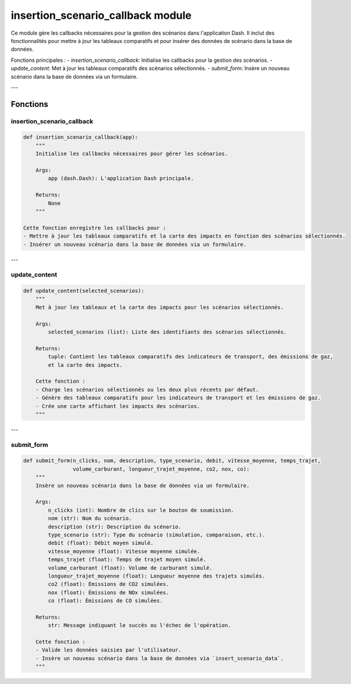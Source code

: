 insertion_scenario_callback module
==================================

Ce module gère les callbacks nécessaires pour la gestion des scénarios dans l'application Dash. Il inclut des fonctionnalités pour mettre à jour les tableaux comparatifs et pour insérer des données de scénario dans la base de données.

Fonctions principales :
- `insertion_scenario_callback`: Initialise les callbacks pour la gestion des scénarios.
- `update_content`: Met à jour les tableaux comparatifs des scénarios sélectionnés.
- `submit_form`: Insère un nouveau scénario dans la base de données via un formulaire.

---

Fonctions
---------

insertion_scenario_callback
~~~~~~~~~~~~~~~~~~~~~~~~~~~~

.. code-block:: python

    def insertion_scenario_callback(app):
        """
        Initialise les callbacks nécessaires pour gérer les scénarios.

        Args:
            app (dash.Dash): L'application Dash principale.

        Returns:
            None
        """

    Cette fonction enregistre les callbacks pour :
    - Mettre à jour les tableaux comparatifs et la carte des impacts en fonction des scénarios sélectionnés.
    - Insérer un nouveau scénario dans la base de données via un formulaire.

---

update_content
~~~~~~~~~~~~~~

.. code-block:: python

    def update_content(selected_scenarios):
        """
        Met à jour les tableaux et la carte des impacts pour les scénarios sélectionnés.

        Args:
            selected_scenarios (list): Liste des identifiants des scénarios sélectionnés.

        Returns:
            tuple: Contient les tableaux comparatifs des indicateurs de transport, des émissions de gaz,
            et la carte des impacts.

        Cette fonction :
        - Charge les scénarios sélectionnés ou les deux plus récents par défaut.
        - Génère des tableaux comparatifs pour les indicateurs de transport et les émissions de gaz.
        - Crée une carte affichant les impacts des scénarios.
        """

---

submit_form
~~~~~~~~~~~

.. code-block:: python

    def submit_form(n_clicks, nom, description, type_scenario, debit, vitesse_moyenne, temps_trajet,
                    volume_carburant, longueur_trajet_moyenne, co2, nox, co):
        """
        Insère un nouveau scénario dans la base de données via un formulaire.

        Args:
            n_clicks (int): Nombre de clics sur le bouton de soumission.
            nom (str): Nom du scénario.
            description (str): Description du scénario.
            type_scenario (str): Type du scénario (simulation, comparaison, etc.).
            debit (float): Débit moyen simulé.
            vitesse_moyenne (float): Vitesse moyenne simulée.
            temps_trajet (float): Temps de trajet moyen simulé.
            volume_carburant (float): Volume de carburant simulé.
            longueur_trajet_moyenne (float): Longueur moyenne des trajets simulés.
            co2 (float): Émissions de CO2 simulées.
            nox (float): Émissions de NOx simulées.
            co (float): Émissions de CO simulées.

        Returns:
            str: Message indiquant le succès ou l'échec de l'opération.

        Cette fonction :
        - Valide les données saisies par l'utilisateur.
        - Insère un nouveau scénario dans la base de données via `insert_scenario_data`.
        """
